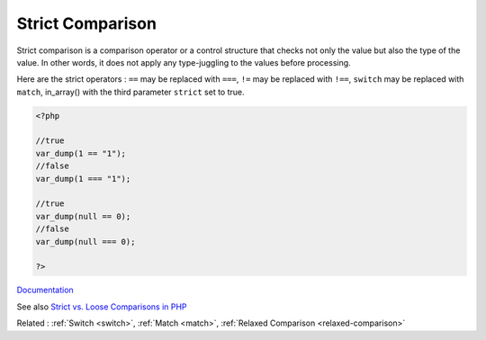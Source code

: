 .. _strict-comparison:

Strict Comparison
-----------------

Strict comparison is a comparison operator or a control structure that checks not only the value but also the type of the value. In other words, it does not apply any type-juggling to the values before processing. 

Here are the strict operators : ``==`` may be replaced with ``===``,  ``!=`` may be replaced with ``!==``, ``switch`` may be replaced with ``match``, in_array() with the third parameter ``strict`` set to true. 



.. code-block:: php
   
   <?php
   
   //true
   var_dump(1 == "1");
   //false
   var_dump(1 === "1");
   
   //true
   var_dump(null == 0);
   //false
   var_dump(null === 0);
   
   ?>


`Documentation <https://www.php.net/manual/en/language.operators.comparison.php>`__

See also `Strict vs. Loose Comparisons in PHP <https://www.copterlabs.com/strict-vs-loose-comparisons-in-php/>`_

Related : :ref:`Switch <switch>`, :ref:`Match <match>`, :ref:`Relaxed Comparison <relaxed-comparison>`
